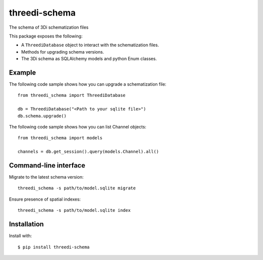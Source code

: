 threedi-schema
==========================================


.. image:: https://img.shields.io/pypi/v/threedi-schema.svg
  :target: https://pypi.org/project/threedi-schema/

.. image:: https://github.com/nens/threedi-schema/actions/workflows/test.yml/badge.svg
	:alt: Github Actions status
	:target: https://github.com/nens/threedi-schema/actions/workflows/test.yml


The schema of 3Di schematization files

This package exposes the following:

- A ``ThreediDatabase`` object to interact with the schematization files.
- Methods for upgrading schema versions.
- The 3Di schema as SQLAlchemy models and python Enum classes.

Example
-------

The following code sample shows how you can upgrade a schematization file::

    from threedi_schema import ThreediDatabase

    db = ThreediDatabase("<Path to your sqlite file>")
    db.schema.upgrade()


The following code sample shows how you can list Channel objects::

    from threedi_schema import models

    channels = db.get_session().query(models.Channel).all()


Command-line interface
----------------------

Migrate to the latest schema version::

    threedi_schema -s path/to/model.sqlite migrate 


Ensure presence of spatial indexes::

    threedi_schema -s path/to/model.sqlite index 


Installation
------------

Install with::

  $ pip install threedi-schema
